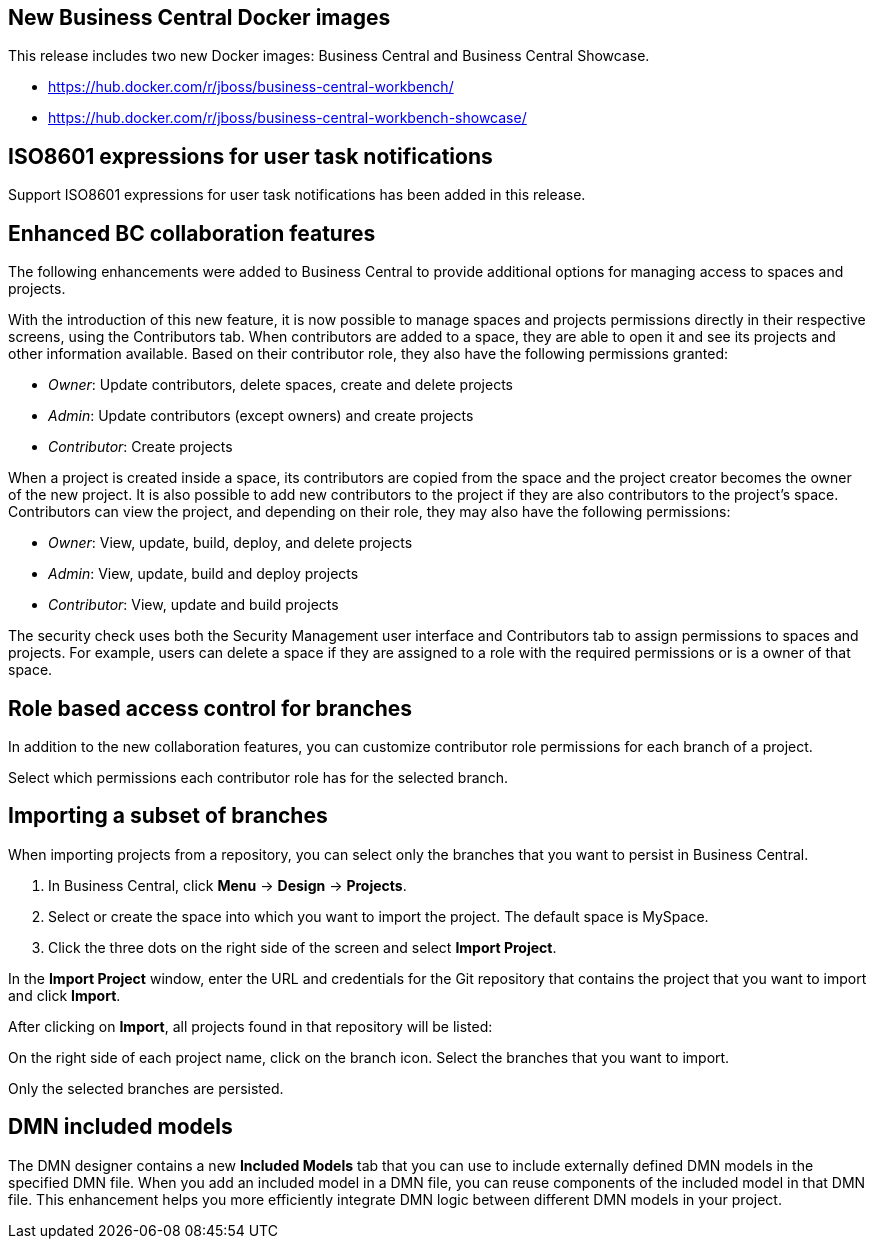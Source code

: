 == New Business Central Docker images

This release includes two new Docker images: Business Central and Business Central Showcase.

* https://hub.docker.com/r/jboss/business-central-workbench/
* https://hub.docker.com/r/jboss/business-central-workbench-showcase/

== ISO8601 expressions for user task notifications

Support ISO8601 expressions for user task notifications has been added in this release.

== Enhanced BC collaboration features

The following enhancements were added to Business Central to provide additional options for managing access to spaces and projects.

With the introduction of this new feature, it is now possible to manage spaces and projects permissions directly in their respective screens, using the Contributors tab. When contributors are added to a space, they are able to open it and see its projects and other information available. Based on their contributor role, they also have the following permissions granted:

* _Owner_: Update contributors, delete spaces, create and delete projects

* _Admin_: Update contributors (except owners) and create projects

* _Contributor_: Create projects

When a project is created inside a space, its contributors are copied from the space and the project creator becomes the owner of the new project. It is also possible to add new contributors to the project if they are also contributors to the project's space. Contributors can view the project, and depending on their role, they may also have the following permissions:

* _Owner_: View, update, build, deploy, and delete projects

* _Admin_: View, update, build and deploy projects

* _Contributor_: View, update and build projects

The security check uses both the Security Management user interface and Contributors tab to assign permissions to spaces and projects. For example, users can delete a space if they are assigned to a role with the required permissions or is a owner of that space.

== Role based access control for branches

In addition to the new collaboration features, you can customize contributor role permissions for each branch of a project.

Select which permissions each contributor role has for the selected branch.

== Importing a subset of branches

When importing projects from a repository, you can select only the branches that you want to persist in Business Central.

. In Business Central, click *Menu* → *Design* → *Projects*.
. Select or create the space into which you want to import the project. The default space is MySpace.
. Click the three dots on the right side of the screen and select *Import Project*.

In the *Import Project* window, enter the URL and credentials for the Git repository that contains the project that you want to import and click *Import*.

After clicking on *Import*, all projects found in that repository will be listed:

On the right side of each project name, click on the branch icon. Select the branches that you want to import.

Only the selected branches are persisted.

== DMN included models

The DMN designer contains a new *Included Models* tab that you can use to include externally defined DMN models in the specified DMN file. When you add an included model in a DMN file, you can reuse components of the included model in that DMN file. This enhancement helps you more efficiently integrate DMN logic between different DMN models in your project.